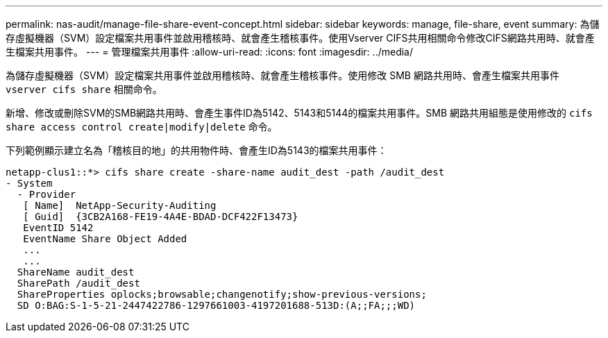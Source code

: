 ---
permalink: nas-audit/manage-file-share-event-concept.html 
sidebar: sidebar 
keywords: manage, file-share, event 
summary: 為儲存虛擬機器（SVM）設定檔案共用事件並啟用稽核時、就會產生稽核事件。使用Vserver CIFS共用相關命令修改CIFS網路共用時、就會產生檔案共用事件。 
---
= 管理檔案共用事件
:allow-uri-read: 
:icons: font
:imagesdir: ../media/


[role="lead"]
為儲存虛擬機器（SVM）設定檔案共用事件並啟用稽核時、就會產生稽核事件。使用修改 SMB 網路共用時、會產生檔案共用事件 `vserver cifs share` 相關命令。

新增、修改或刪除SVM的SMB網路共用時、會產生事件ID為5142、5143和5144的檔案共用事件。SMB 網路共用組態是使用修改的 `cifs share access control create|modify|delete` 命令。

下列範例顯示建立名為「稽核目的地」的共用物件時、會產生ID為5143的檔案共用事件：

[listing]
----
netapp-clus1::*> cifs share create -share-name audit_dest -path /audit_dest
- System
  - Provider
   [ Name]  NetApp-Security-Auditing
   [ Guid]  {3CB2A168-FE19-4A4E-BDAD-DCF422F13473}
   EventID 5142
   EventName Share Object Added
   ...
   ...
  ShareName audit_dest
  SharePath /audit_dest
  ShareProperties oplocks;browsable;changenotify;show-previous-versions;
  SD O:BAG:S-1-5-21-2447422786-1297661003-4197201688-513D:(A;;FA;;;WD)
----